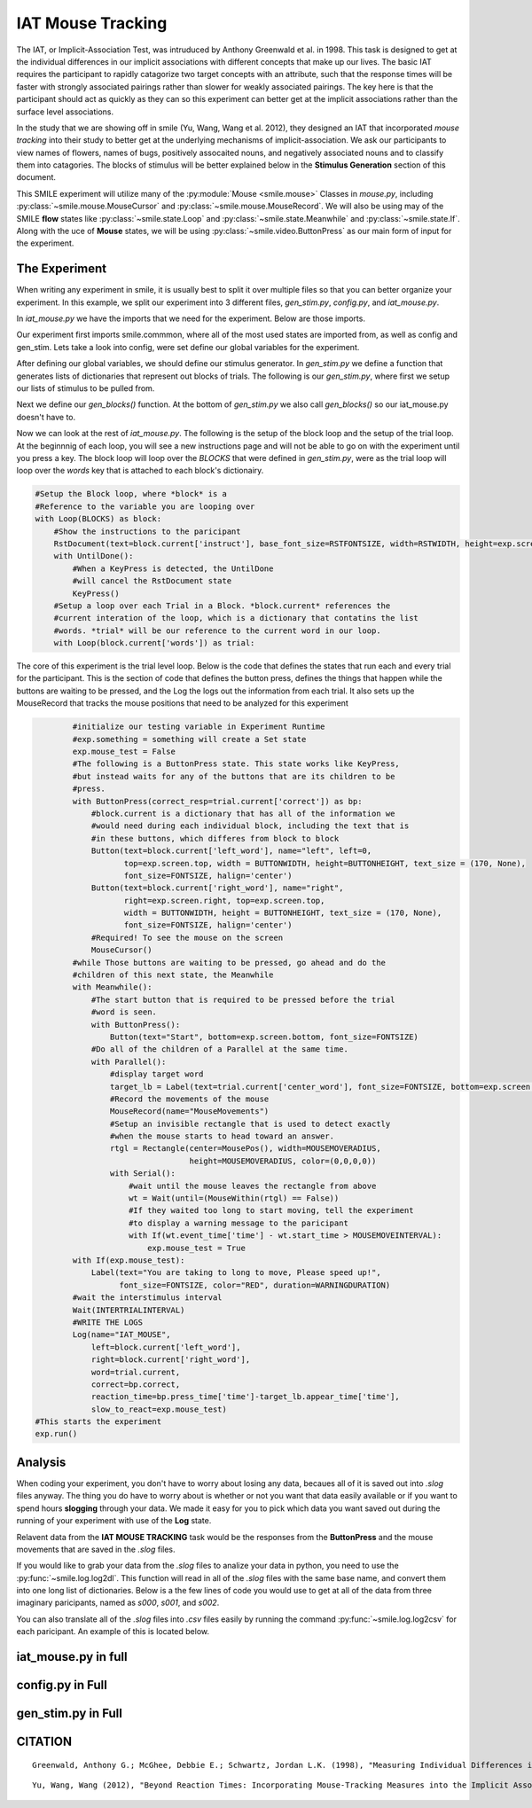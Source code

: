 ==================
IAT Mouse Tracking
==================

The IAT, or Implicit-Association Test, was intruduced by Anthony Greenwald et al.
in 1998. This task is designed to get at the individual differences in our
implicit associations with different concepts that make up our lives. The basic
IAT requires the participant to rapidly catagorize two target concepts with an
attribute, such that the response times will be faster with strongly associated
pairings rather than slower for weakly associated pairings. The key here is that
the participant should act as quickly as they can so this experiment can better
get at the implicit associations rather than the surface level associations.

In the study that we are showing off in smile (Yu, Wang, Wang et al. 2012), they
designed an IAT that incorporated *mouse tracking* into their study to better
get at the underlying mechanisms of implicit-association. We ask our
participants to view names of flowers, names of bugs, positively assocaited
nouns, and negatively associated nouns and to classify them into catagories.
The blocks of stimulus will be better explained below in the **Stimulus Generation**
section of this document.

This SMILE experiment will utilize many of the :py:module:`Mouse <smile.mouse>`
Classes in `mouse.py`, including :py:class:`~smile.mouse.MouseCursor` and
:py:class:`~smile.mouse.MouseRecord`. We will also be using may of the SMILE
**flow** states like :py:class:`~smile.state.Loop` and :py:class:`~smile.state.Meanwhile`
and :py:class:`~smile.state.If`. Along with the uce of **Mouse** states, we will
be using :py:class:`~smile.video.ButtonPress` as our main form of input for the
experiment.

The Experiment
==============

When writing any experiment in smile, it is usually best to split it over
multiple files so that you can better organize your experiment. In this example,
we split our experiment into 3 different files, `gen_stim.py`, `config.py`, and
`iat_mouse.py`.

In `iat_mouse.py` we have the imports that we need for the experiment. Below are
those imports.

.. code-break:: python
    :linenos:

    from smile.common import *
    from config import *
    from gen_stim import *

Our experiment first imports smile.commmon, where all of the most used states
are imported from, as well as config and gen_stim. Lets take a look into config,
were set define our global variables for the experiment.

.. code-break:: python
    :linenos:

    #RST VARIABLES
    RSTFONTSIZE = 50
    RSTWIDTH = 600
    instruct1 = open('iatmouse_instructions1.rst', 'r').read()
    instruct2 = open('iatmouse_instructions2.rst', 'r').read()
    instruct3 = open('iatmouse_instructions3.rst', 'r').read()
    instruct4 = open('iatmouse_instructions4.rst', 'r').read()
    instruct5 = open('iatmouse_instructions5.rst', 'r').read()
    instruct6 = open('iatmouse_instructions6.rst', 'r').read()
    instruct7 = open('iatmouse_instructions7.rst', 'r').read()

    #MOUSE MOVING VARIABLES
    WARNINGDURATION = 2.0
    MOUSEMOVERADIUS = 100
    MOUSEMOVEINTERVAL = 0.400

    #BUTTON VARIABLES
    BUTTONHEIGHT = 150
    BUTTONWIDTH = 200

    #GENERAL VARIABLES
    FONTSIZE = 40
    INTERTRIALINTERVAL = 0.750

After defining our global variables, we should define our stimulus generator. In
`gen_stim.py` we define a function that generates lists of dictionaries that
represent out blocks of trials. The following is our `gen_stim.py`, where first
we setup our lists of stimulus to be pulled from.

.. code-block:: python
    :linenos:

    import random as rm
    from config import instruct1,instruct2,instruct3,instruct4,instruct5,instruct6,instruct7

    # WORDLISTS FROM Greenwald et al. 1998
    filenameI = "pools/insects.txt"
    filenameF = "pools/flowers.txt"
    filenameP = "pools/positives.txt"
    filenameN = "pools/negatives.txt"

    I = open(filenameI)
    F = open(filenameF)
    P = open(filenameP)
    N = open(filenameN)

    stimListI = I.read().split('\n')
    stimListF = F.read().split('\n')
    stimListP = P.read().split('\n')
    stimListN = N.read().split('\n')

    #pop off the trailing line
    stimListI.pop(len(stimListI)-1)
    stimListF.pop(len(stimListF)-1)
    stimListP.pop(len(stimListP)-1)
    stimListN.pop(len(stimListN)-1)

Next we define our `gen_blocks()` function. At the bottom of `gen_stim.py` we
also call `gen_blocks()` so our iat_mouse.py doesn't have to.

.. code-block:: python
    :linenos:

    def gen_blocks(type):

        sampI = rm.sample(stimListI, 10)
        sampF = rm.sample(stimListF, 10)
        sampP = rm.sample(stimListP, 10)
        sampN = rm.sample(stimListN, 10)

        #Generate the blocks
        list1 = {"left_word":"flower", "right_word":"insect", "instruct":instruct1,
                 "words":([{"correct":"right", "center_word":I} for I in sampI] +
                          [{"correct":"left", "center_word":F} for F in sampF])}

        list2 = {"left_word":"positive", "right_word":"negative", "instruct":instruct2,
                 "words":([{"correct":"left", "center_word":P} for P in sampP] +
                          [{"correct":"right", "center_word":N} for N in sampN])}

        list3 = {"left_word":"flower positive", "right_word":"insect negative", "instruct":instruct3,
                 "words":([{"correct":"right", "center_word":I} for I in rm.sample(sampI[:], 5)] +
                          [{"correct":"left", "center_word":F} for F in rm.sample(sampF[:], 5)] +
                          [{"correct":"left", "center_word":P} for P in rm.sample(sampP[:], 5)] +
                          [{"correct":"right", "center_word":N} for N in rm.sample(sampN[:], 5)])}

        list4 = {"left_word":"flower positive", "right_word":"insect negative", "instruct":instruct4,
                 "words":([{"correct":"right", "center_word":I} for I in sampI] +
                          [{"correct":"left", "center_word":F} for F in sampF] +
                          [{"correct":"left", "center_word":P} for P in sampP] +
                          [{"correct":"right", "center_word":N} for N in sampN])}

        list5 = {"left_word":"insect", "right_word":"flower", "instruct":instruct5,
                 "words":[{"correct":"left", "center_word":I} for I in sampI] + [{"correct":"right", "center_word":F} for F in sampF]}

        list6 = {"left_word":"insect positive", "right_word":"flower negative", "instruct":instruct6,
                 "words":([{"correct":"left", "center_word":I} for I in rm.sample(sampI[:], 5)] +
                          [{"correct":"right", "center_word":F} for F in rm.sample(sampF[:], 5)] +
                          [{"correct":"left", "center_word":P} for P in rm.sample(sampP[:], 5)] +
                          [{"correct":"right", "center_word":N} for N in rm.sample(sampN[:], 5)])}

        list7 = {"left_word":"insect positive", "right_word":"flower negative", "instruct":instruct7,
                 "words":([{"correct":"left", "center_word":I} for I in sampI] +
                          [{"correct":"right", "center_word":F} for F in sampF] +
                          [{"correct":"left", "center_word":P} for P in sampP] +
                          [{"correct":"right", "center_word":N} for N in sampN])}
        rm.shuffle(list1['words'])
        rm.shuffle(list2['words'])
        rm.shuffle(list3['words'])
        rm.shuffle(list4['words'])
        rm.shuffle(list5['words'])
        rm.shuffle(list6['words'])
        rm.shuffle(list7['words'])

        #If type 1, then do critical compatible lists
        if type == 1:
            return [list1, list2, list3, list4, list5, list6, list7]
        #if type 2, then do critical incompatible lists
        else:
            return [list5, list2, list6, list7, list1, list3, list4]
    #GenBlocks
    BLOCKS = gen_blocks(1)

Now we can look at the rest of `iat_mouse.py`. The following is the setup of the
block loop and the setup of the trial loop. At the beginnnig of each loop, you
will see a new instructions page and will not be able to go on with the experiment
until you press a key. The block loop will loop over the *BLOCKS* that were
defined in `gen_stim.py`, were as the trial loop will loop over the *words* key
that is attached to each block's dictionairy.

.. code-block:: python

    #Setup the Block loop, where *block* is a
    #Reference to the variable you are looping over
    with Loop(BLOCKS) as block:
        #Show the instructions to the paricipant
        RstDocument(text=block.current['instruct'], base_font_size=RSTFONTSIZE, width=RSTWIDTH, height=exp.screen.height)
        with UntilDone():
            #When a KeyPress is detected, the UntilDone
            #will cancel the RstDocument state
            KeyPress()
        #Setup a loop over each Trial in a Block. *block.current* references the
        #current interation of the loop, which is a dictionary that contatins the list
        #words. *trial* will be our reference to the current word in our loop.
        with Loop(block.current['words']) as trial:

The core of this experiment is the trial level loop. Below is the code that defines
the states that run each and every trial for the participant. This is the section
of code that defines the button press, defines the things that happen while
the buttons are waiting to be pressed, and the Log the logs out the information
from each trial. It also sets up the MouseRecord that tracks the mouse positions
that need to be analyzed for this experiment

.. code-block:: python

            #initialize our testing variable in Experiment Runtime
            #exp.something = something will create a Set state
            exp.mouse_test = False
            #The following is a ButtonPress state. This state works like KeyPress,
            #but instead waits for any of the buttons that are its children to be
            #press.
            with ButtonPress(correct_resp=trial.current['correct']) as bp:
                #block.current is a dictionary that has all of the information we
                #would need during each individual block, including the text that is
                #in these buttons, which differes from block to block
                Button(text=block.current['left_word'], name="left", left=0,
                       top=exp.screen.top, width = BUTTONWIDTH, height=BUTTONHEIGHT, text_size = (170, None),
                       font_size=FONTSIZE, halign='center')
                Button(text=block.current['right_word'], name="right",
                       right=exp.screen.right, top=exp.screen.top,
                       width = BUTTONWIDTH, height = BUTTONHEIGHT, text_size = (170, None),
                       font_size=FONTSIZE, halign='center')
                #Required! To see the mouse on the screen
                MouseCursor()
            #while Those buttons are waiting to be pressed, go ahead and do the
            #children of this next state, the Meanwhile
            with Meanwhile():
                #The start button that is required to be pressed before the trial
                #word is seen.
                with ButtonPress():
                    Button(text="Start", bottom=exp.screen.bottom, font_size=FONTSIZE)
                #Do all of the children of a Parallel at the same time.
                with Parallel():
                    #display target word
                    target_lb = Label(text=trial.current['center_word'], font_size=FONTSIZE, bottom=exp.screen.bottom+100)
                    #Record the movements of the mouse
                    MouseRecord(name="MouseMovements")
                    #Setup an invisible rectangle that is used to detect exactly
                    #when the mouse starts to head toward an answer.
                    rtgl = Rectangle(center=MousePos(), width=MOUSEMOVERADIUS,
                                     height=MOUSEMOVERADIUS, color=(0,0,0,0))
                    with Serial():
                        #wait until the mouse leaves the rectangle from above
                        wt = Wait(until=(MouseWithin(rtgl) == False))
                        #If they waited too long to start moving, tell the experiment
                        #to display a warning message to the paricipant
                        with If(wt.event_time['time'] - wt.start_time > MOUSEMOVEINTERVAL):
                            exp.mouse_test = True
            with If(exp.mouse_test):
                Label(text="You are taking to long to move, Please speed up!",
                      font_size=FONTSIZE, color="RED", duration=WARNINGDURATION)
            #wait the interstimulus interval
            Wait(INTERTRIALINTERVAL)
            #WRITE THE LOGS
            Log(name="IAT_MOUSE",
                left=block.current['left_word'],
                right=block.current['right_word'],
                word=trial.current,
                correct=bp.correct,
                reaction_time=bp.press_time['time']-target_lb.appear_time['time'],
                slow_to_react=exp.mouse_test)
    #This starts the experiment
    exp.run()


Analysis
========

When coding your experiment, you don't have to worry about losing any data,
becaues all of it is saved out into `.slog` files anyway. The thing you do have
to worry about is whether or not you want that data easily available or if you
want to spend hours **slogging** through your data. We made it easy for you
to pick which data you want saved out during the running of your experiment with
use of the **Log** state.

Relavent data from the **IAT MOUSE TRACKING** task would be the responses from
the **ButtonPress** and the mouse movements that are saved in the `.slog` files.

If you would like to grab your data from the `.slog` files to analize your data
in python, you need to use the :py:func:`~smile.log.log2dl`. This function will
read in all of the `.slog` files with the same base name, and convert them into
one long list of dictionaries. Below is a the few lines of code you would use to
get at all of the data from three imaginary paricipants, named as `s000`, `s001`,
and `s002`.

.. code-block:: python
    :linenos:

    from smile.log as lg
    #define subject pool
    subjects = ["s000/","s001/","s002/"]
    dic_list = []
    mouse_list = []
    for sbj in subjects:
        #get at all the different subjects
        dic_list.append(lg.log2dl(log_filename="data/" + sbj + "Log_IAT_MOUSE"))
        mouse_list.append(lg.log2dl(log_filename="data/" + sbj + "record_MouseMovements"))
    #print out all of the study times in the first study block for
    #participant one, block one
    print dic_list[0]['reaction_time']

You can also translate all of the `.slog` files into `.csv` files easily by
running the command :py:func:`~smile.log.log2csv` for each paricipant. An example of this is
located below.

.. code-block:: python
    :linenos:

    from smile.log as lg
    #define subject pool
    subjects = ["s000/","s001/","s002/"]
    for sbj in subjects:
        #Get at all the subjects data, naming the csv appropriately.
        lg.log2csv(log_filename="data/" + sbj + "Log_IAT_MOUSE", csv_filename=sbj + "_IAT_MOUSE")
        lg.log2csv(log_filename="data/" + sbj + "record_MouseMovements", csv_filename=sbj + "_IAT_MOUSE_MOVEMENTS")





iat_mouse.py in full
====================

.. code-block:: python
    :linenos:

    from smile.common import *
    from config import *
    from gen_stim import *

    #Start setting up the experiment
    exp = Experiment()

    #Show the instructions to the paricipant
    RstDocument(text=instruct_text, base_font_size=RSTFONTSIZE, width=RSTWIDTH, height=exp.screen.height)
    with UntilDone():
        #When a KeyPress is detected, the UntilDone
        #will cancel the RstDocument state
        KeyPress()
    #Setup the Block loop, where *block* is a
    #Reference to the variable you are looping over
    with Loop(BLOCKS) as block:
        #Setup a loop over each Trial in a Block. *block.current* references the
        #current interation of the loop, which is a dictionary that contatins the list
        #words. *trial* will be our reference to the current word in our loop.
        with Loop(block.current['words']) as trial:
            #initialize our testing variable in Experiment Runtime
            #exp.something = something will create a Set state
            exp.mouse_test = False
            #The following is a ButtonPress state. This state works like KeyPress,
            #but instead waits for any of the buttons that are its children to be
            #press.
            with ButtonPress(correct_resp=trial.current['correct']) as bp:
                #block.current is a dictionary that has all of the information we
                #would need during each individual block, including the text that is
                #in these buttons, which differes from block to block
                Button(text=block.current['left_word'], name="left", left=0,
                       top=exp.screen.top, width = BUTTONWIDTH, height=BUTTONHEIGHT, text_size = (170, None),
                       font_size=FONTSIZE, halign='center')
                Button(text=block.current['right_word'], name="right",
                       right=exp.screen.right, top=exp.screen.top,
                       width = BUTTONWIDTH, height = BUTTONHEIGHT, text_size = (170, None),
                       font_size=FONTSIZE, halign='center')
                #Required! To see the mouse on the screen
                MouseCursor()
            #while Those buttons are waiting to be pressed, go ahead and do the
            #children of this next state, the Meanwhile
            with Meanwhile():
                #The start button that is required to be pressed before the trial
                #word is seen.
                with ButtonPress():
                    Button(text="Start", bottom=exp.screen.bottom, font_size=FONTSIZE)
                #Do all of the children of a Parallel at the same time.
                with Parallel():
                    #display target word
                    target_lb = Label(text=trial.current['center_word'], font_size=FONTSIZE, bottom=exp.screen.bottom+100)
                    #Record the movements of the mouse
                    MouseRecord(name="MouseMovements")
                    #Setup an invisible rectangle that is used to detect exactly
                    #when the mouse starts to head toward an answer.
                    rtgl = Rectangle(center=MousePos(), width=MOUSEMOVERADIUS,
                                     height=MOUSEMOVERADIUS, color=(0,0,0,0))
                    with Serial():
                        #wait until the mouse leaves the rectangle from above
                        wt = Wait(until=(MouseWithin(rtgl) == False))
                        #If they waited too long to start moving, tell the experiment
                        #to display a warning message to the paricipant
                        with If(wt.event_time['time'] - wt.start_time > MOUSEMOVEINTERVAL):
                            exp.mouse_test = True
            with If(exp.mouse_test):
                Label(text="You are taking to long to move, Please speed up!",
                      font_size=FONTSIZE, color="RED", duration=WARNINGDURATION)
            #wait the interstimulus interval
            Wait(INTERTRIALINTERVAL)
            #WRITE THE LOGS
            Log(name="IAT_MOUSE",
                left=block.current['left_word'],
                right=block.current['right_word'],
                word=trial.current,
                correct=bp.correct,
                reaction_time=bp.press_time['time']-target_lb.appear_time['time'],
                slow_to_react=exp.mouse_test)
    #the line required to run your experiment after all
    #of it is defined above
    exp.run()


config.py in Full
=================

.. code-break:: python
    :linenos:

    #RST VARIABLES
    RSTFONTSIZE = 50
    RSTWIDTH = 600
    instruct1 = open('iatmouse_instructions1.rst', 'r').read()
    instruct2 = open('iatmouse_instructions2.rst', 'r').read()
    instruct3 = open('iatmouse_instructions3.rst', 'r').read()
    instruct4 = open('iatmouse_instructions4.rst', 'r').read()
    instruct5 = open('iatmouse_instructions5.rst', 'r').read()
    instruct6 = open('iatmouse_instructions6.rst', 'r').read()
    instruct7 = open('iatmouse_instructions7.rst', 'r').read()

    #MOUSE MOVING VARIABLES
    WARNINGDURATION = 2.0
    MOUSEMOVERADIUS = 100
    MOUSEMOVEINTERVAL = 0.400

    #BUTTON VARIABLES
    BUTTONHEIGHT = 150
    BUTTONWIDTH = 200

    #GENERAL VARIABLES
    FONTSIZE = 40
    INTERTRIALINTERVAL = 0.750

gen_stim.py in Full
===================

.. code-block:: python
    :linenos:

    import random as rm
    from config import instruct1,instruct2,instruct3,instruct4,instruct5,instruct6,instruct7

    # WORDLISTS FROM Greenwald et al. 1998
    filenameI = "pools/insects.txt"
    filenameF = "pools/flowers.txt"
    filenameP = "pools/positives.txt"
    filenameN = "pools/negatives.txt"

    I = open(filenameI)
    F = open(filenameF)
    P = open(filenameP)
    N = open(filenameN)

    stimListI = I.read().split('\n')
    stimListF = F.read().split('\n')
    stimListP = P.read().split('\n')
    stimListN = N.read().split('\n')

    #pop off the trailing line
    stimListI.pop(len(stimListI)-1)
    stimListF.pop(len(stimListF)-1)
    stimListP.pop(len(stimListP)-1)
    stimListN.pop(len(stimListN)-1)

    def gen_blocks(type):

        sampI = rm.sample(stimListI, 10)
        sampF = rm.sample(stimListF, 10)
        sampP = rm.sample(stimListP, 10)
        sampN = rm.sample(stimListN, 10)

        #Generate the blocks
        list1 = {"left_word":"flower", "right_word":"insect", "instruct":instruct1,
                 "words":([{"correct":"right", "center_word":I} for I in sampI] +
                          [{"correct":"left", "center_word":F} for F in sampF])}

        list2 = {"left_word":"positive", "right_word":"negative", "instruct":instruct2,
                 "words":([{"correct":"left", "center_word":P} for P in sampP] +
                          [{"correct":"right", "center_word":N} for N in sampN])}

        list3 = {"left_word":"flower positive", "right_word":"insect negative", "instruct":instruct3,
                 "words":([{"correct":"right", "center_word":I} for I in rm.sample(sampI[:], 5)] +
                          [{"correct":"left", "center_word":F} for F in rm.sample(sampF[:], 5)] +
                          [{"correct":"left", "center_word":P} for P in rm.sample(sampP[:], 5)] +
                          [{"correct":"right", "center_word":N} for N in rm.sample(sampN[:], 5)])}

        list4 = {"left_word":"flower positive", "right_word":"insect negative", "instruct":instruct4,
                 "words":([{"correct":"right", "center_word":I} for I in sampI] +
                          [{"correct":"left", "center_word":F} for F in sampF] +
                          [{"correct":"left", "center_word":P} for P in sampP] +
                          [{"correct":"right", "center_word":N} for N in sampN])}

        list5 = {"left_word":"insect", "right_word":"flower", "instruct":instruct5,
                 "words":[{"correct":"left", "center_word":I} for I in sampI] + [{"correct":"right", "center_word":F} for F in sampF]}

        list6 = {"left_word":"insect positive", "right_word":"flower negative", "instruct":instruct6,
                 "words":([{"correct":"left", "center_word":I} for I in rm.sample(sampI[:], 5)] +
                          [{"correct":"right", "center_word":F} for F in rm.sample(sampF[:], 5)] +
                          [{"correct":"left", "center_word":P} for P in rm.sample(sampP[:], 5)] +
                          [{"correct":"right", "center_word":N} for N in rm.sample(sampN[:], 5)])}

        list7 = {"left_word":"insect positive", "right_word":"flower negative", "instruct":instruct7,
                 "words":([{"correct":"left", "center_word":I} for I in sampI] +
                          [{"correct":"right", "center_word":F} for F in sampF] +
                          [{"correct":"left", "center_word":P} for P in sampP] +
                          [{"correct":"right", "center_word":N} for N in sampN])}
        rm.shuffle(list1['words'])
        rm.shuffle(list2['words'])
        rm.shuffle(list3['words'])
        rm.shuffle(list4['words'])
        rm.shuffle(list5['words'])
        rm.shuffle(list6['words'])
        rm.shuffle(list7['words'])

        #If type 1, then do critical compatible lists
        if type == 1:
            return [list1, list2, list3, list4, list5, list6, list7]
        #if type 2, then do critical incompatible lists
        else:
            return [list5, list2, list6, list7, list1, list3, list4]
    #GenBlocks
    BLOCKS = gen_blocks(1)

CITATION
========

::

    Greenwald, Anthony G.; McGhee, Debbie E.; Schwartz, Jordan L.K. (1998), "Measuring Individual Differences in Implicit Cognition: The Implicit Association Test", Journal of Personality and Social Psychology 74 (6): 1464–1480

::

    Yu, Wang, Wang (2012), "Beyond Reaction Times: Incorporating Mouse-Tracking Measures into the Implicit Association Test to Examine its Underlying Process", Social Cognition 30 (3): 289-306
